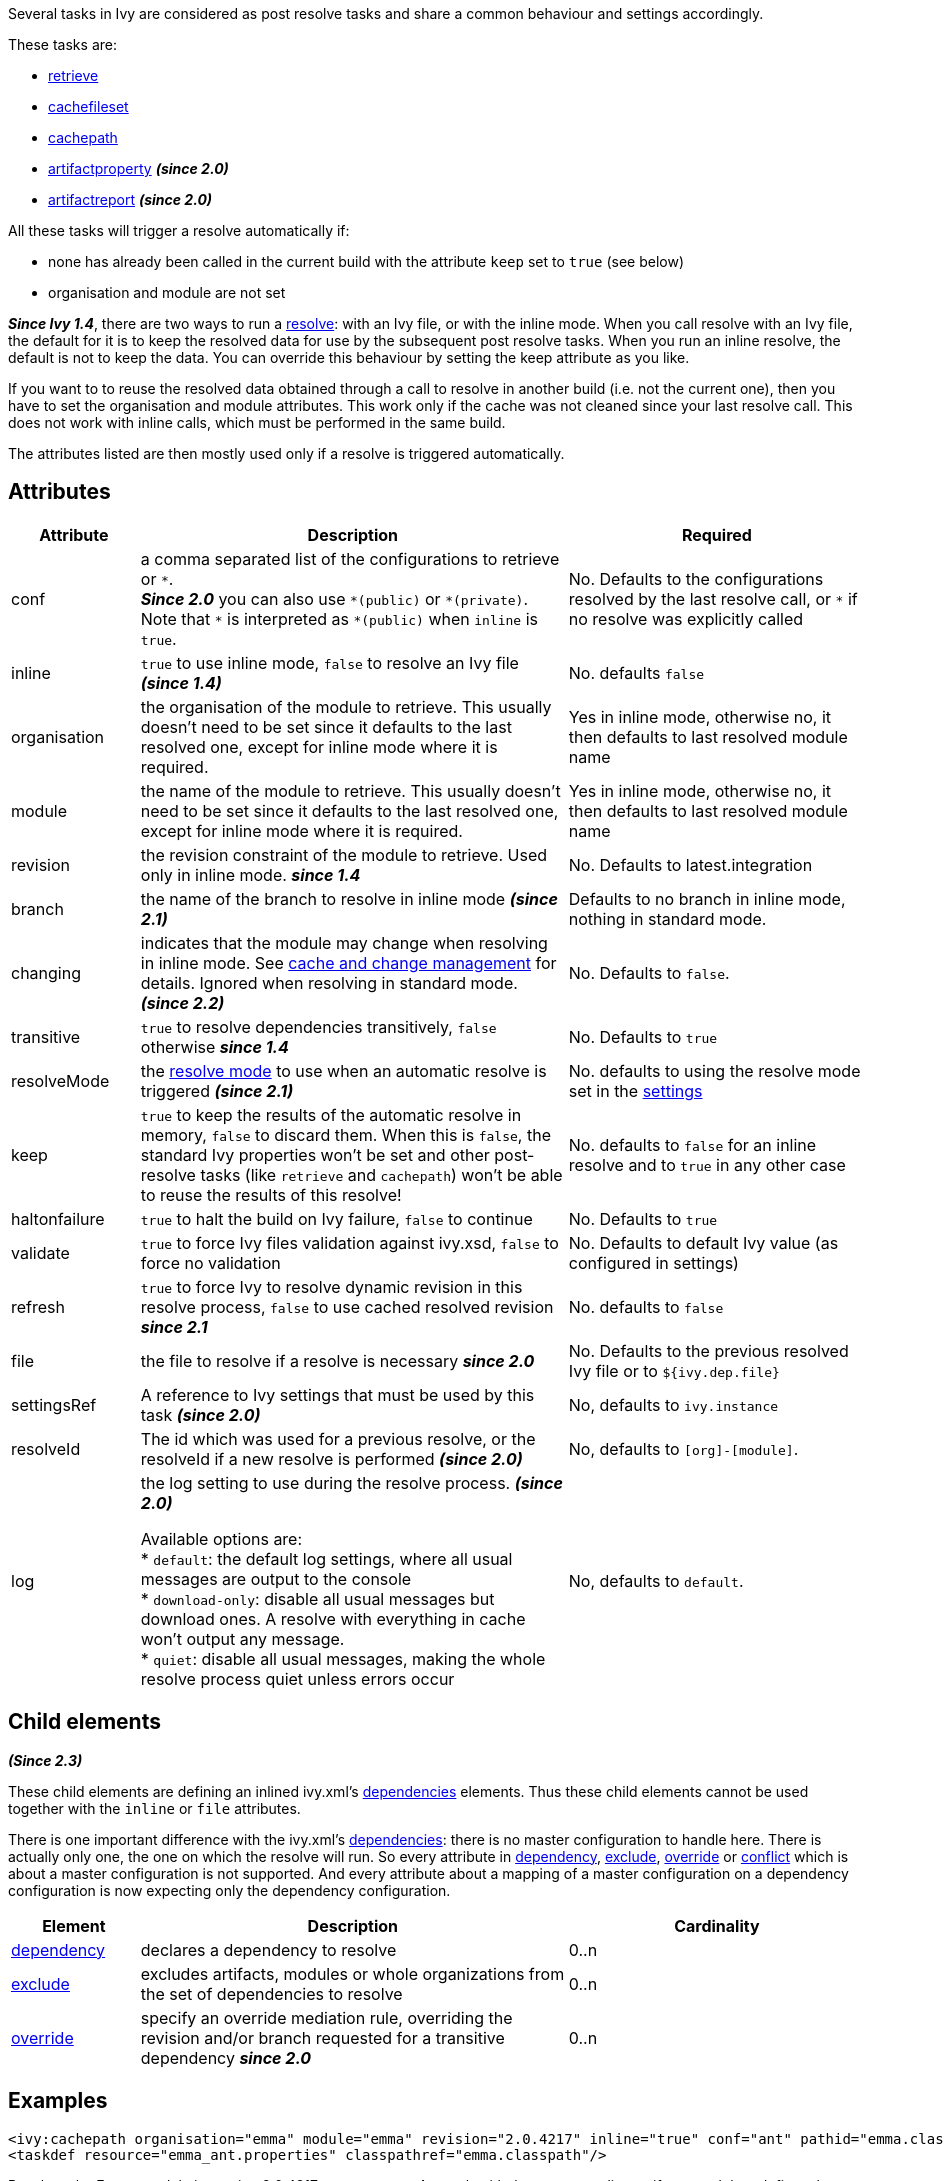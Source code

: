 ////
   Licensed to the Apache Software Foundation (ASF) under one
   or more contributor license agreements.  See the NOTICE file
   distributed with this work for additional information
   regarding copyright ownership.  The ASF licenses this file
   to you under the Apache License, Version 2.0 (the
   "License"); you may not use this file except in compliance
   with the License.  You may obtain a copy of the License at

     http://www.apache.org/licenses/LICENSE-2.0

   Unless required by applicable law or agreed to in writing,
   software distributed under the License is distributed on an
   "AS IS" BASIS, WITHOUT WARRANTIES OR CONDITIONS OF ANY
   KIND, either express or implied.  See the License for the
   specific language governing permissions and limitations
   under the License.
////

Several tasks in Ivy are considered as post resolve tasks and share a common behaviour and settings accordingly.

These tasks are:

* link:../use/retrieve.html[retrieve]
* link:../use/cachefileset.html[cachefileset]
* link:../use/cachepath.html[cachepath]
* link:../use/artifactproperty.html[artifactproperty] *__(since 2.0)__*
* link:../use/artifactreport.html[artifactreport] *__(since 2.0)__*

All these tasks will trigger a resolve automatically if:

* none has already been called in the current build with the attribute `keep` set to `true` (see below)
* organisation and module are not set

*__Since Ivy 1.4__*, there are two ways to run a link:../use/resolve.html[resolve]: with an Ivy file, or with the inline mode.
When you call resolve with an Ivy file, the default for it is to keep the resolved data for use by the subsequent post resolve tasks. When you run an inline resolve, the default is not to keep the data. You can override this behaviour by setting the keep attribute as you like.

If you want to to reuse the resolved data obtained through a call to resolve in another build (i.e. not the current one), then you have to set the organisation and module attributes. This work only if the cache was not cleaned since your last resolve call. This does not work with inline calls, which must be performed in the same build.

The attributes listed are then mostly used only if a resolve is triggered automatically.

== Attributes

[options="header",cols="15%,50%,35%"]
|=======
|Attribute|Description|Required
|conf|a comma separated list of the configurations to retrieve or `$$*$$`. +
*__Since 2.0__* you can also use `$$*(public)$$` or `$$*(private)$$`.  Note that `$$*$$` is interpreted as `$$*(public)$$` when `inline` is `true`.|No. Defaults to the configurations resolved by the last resolve call, or `$$*$$` if no resolve was explicitly called
|inline|`true` to use inline mode, `false` to resolve an Ivy file *__(since 1.4)__*|No. defaults `false`
|organisation|the organisation of the module to retrieve. This usually doesn't need to be set since it defaults to the last resolved one, except for inline mode where it is required.|Yes in inline mode, otherwise no, it then defaults to last resolved module name
|module|the name of the module to retrieve. This usually doesn't need to be set since it defaults to the last resolved one, except for inline mode where it is required.|Yes in inline mode, otherwise no, it then defaults to last resolved module name
|revision|the revision constraint of the module to retrieve. Used only in inline mode. *__since 1.4__*|No. Defaults to latest.integration
|branch|the name of the branch to resolve in inline mode *__(since 2.1)__*|Defaults to no branch in inline mode, nothing in standard mode.
|changing|indicates that the module may change when resolving in inline mode. See link:../concept.html#change[cache and change management] for details. Ignored when resolving in standard mode. *__(since 2.2)__*|No. Defaults to `false`.
|transitive|`true` to resolve dependencies transitively, `false` otherwise *__since 1.4__*|No. Defaults to `true`
|resolveMode|the link:../use/resolve.html[resolve mode] to use when an automatic resolve is triggered *__(since 2.1)__*|No. defaults to using the resolve mode set in the link:../settings.html[settings]
|keep|`true` to keep the results of the automatic resolve in memory, `false` to discard them. When this is `false`, the standard Ivy properties won't be set and other post-resolve tasks (like `retrieve` and `cachepath`) won't be able to reuse the results of this resolve!|No. defaults to `false` for an inline resolve and to `true` in any other case
|haltonfailure|`true` to halt the build on Ivy failure, `false` to continue|No. Defaults to `true`
|validate|`true` to force Ivy files validation against ivy.xsd, `false` to force no validation|No. Defaults to default Ivy value (as configured in settings)
|refresh|`true` to force Ivy to resolve dynamic revision in this resolve process, `false` to use cached resolved revision *__since 2.1__*|No. defaults to `false`
|file|the file to resolve if a resolve is necessary *__since 2.0__*|No. Defaults to the previous resolved Ivy file or to `${ivy.dep.file}`
|settingsRef|A reference to Ivy settings that must be used by this task *__(since 2.0)__*|No, defaults to `ivy.instance`
|resolveId|The id which was used for a previous resolve, or the resolveId if a new resolve is performed *__(since 2.0)__*|No, defaults to `[org]-[module]`.
|log|the log setting to use during the resolve process. *__(since 2.0)__*

Available options are: +
* `default`: the default log settings, where all usual messages are output to the console +
* `download-only`: disable all usual messages but download ones. A resolve with everything in cache won't output any message. +
* `quiet`: disable all usual messages, making the whole resolve process quiet unless errors occur
|No, defaults to `default`.
|=======

== Child elements

*__(Since 2.3)__*

These child elements are defining an inlined ivy.xml's link:../ivyfile/dependencies.html[dependencies] elements. Thus these child elements cannot be used together with the `inline` or `file` attributes.

There is one important difference with the ivy.xml's link:../ivyfile/dependencies.html[dependencies]: there is no master configuration to handle here. There is actually only one, the one on which the resolve will run. So every attribute in link:../ivyfile/dependency.html[dependency], link:../ivyfile/exclude.html[exclude],  link:../ivyfile/override.html[override] or link:../ivyfile/conflict.html[conflict] which is about a master configuration is not supported. And every attribute about a mapping of a master configuration on a dependency configuration is now expecting only the dependency configuration.

[options="header",cols="15%,50%,35%"]
|=======
|Element|Description|Cardinality
|link:../ivyfile/dependency.html[dependency]|declares a dependency to resolve|0..n
|link:../ivyfile/exclude.html[exclude]|excludes artifacts, modules or whole organizations from the set of dependencies to resolve|0..n
|link:../ivyfile/override.html[override]|specify an override mediation rule, overriding the revision and/or branch requested for a transitive dependency *__since 2.0__*|0..n
|=======

== Examples

[source,xml]
----
<ivy:cachepath organisation="emma" module="emma" revision="2.0.4217" inline="true" conf="ant" pathid="emma.classpath"/>
<taskdef resource="emma_ant.properties" classpathref="emma.classpath"/>
----

Resolves the Emma module in version 2.0.4217, constructs an Ant path with the corresponding artifacts, and then defines the Emma tasks using this path.
